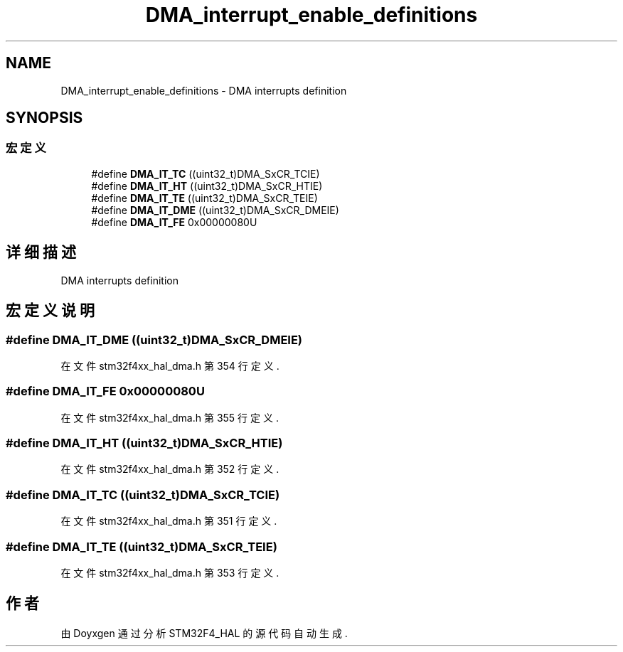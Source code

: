.TH "DMA_interrupt_enable_definitions" 3 "2020年 八月 7日 星期五" "Version 1.24.0" "STM32F4_HAL" \" -*- nroff -*-
.ad l
.nh
.SH NAME
DMA_interrupt_enable_definitions \- DMA interrupts definition  

.SH SYNOPSIS
.br
.PP
.SS "宏定义"

.in +1c
.ti -1c
.RI "#define \fBDMA_IT_TC\fP   ((uint32_t)DMA_SxCR_TCIE)"
.br
.ti -1c
.RI "#define \fBDMA_IT_HT\fP   ((uint32_t)DMA_SxCR_HTIE)"
.br
.ti -1c
.RI "#define \fBDMA_IT_TE\fP   ((uint32_t)DMA_SxCR_TEIE)"
.br
.ti -1c
.RI "#define \fBDMA_IT_DME\fP   ((uint32_t)DMA_SxCR_DMEIE)"
.br
.ti -1c
.RI "#define \fBDMA_IT_FE\fP   0x00000080U"
.br
.in -1c
.SH "详细描述"
.PP 
DMA interrupts definition 


.SH "宏定义说明"
.PP 
.SS "#define DMA_IT_DME   ((uint32_t)DMA_SxCR_DMEIE)"

.PP
在文件 stm32f4xx_hal_dma\&.h 第 354 行定义\&.
.SS "#define DMA_IT_FE   0x00000080U"

.PP
在文件 stm32f4xx_hal_dma\&.h 第 355 行定义\&.
.SS "#define DMA_IT_HT   ((uint32_t)DMA_SxCR_HTIE)"

.PP
在文件 stm32f4xx_hal_dma\&.h 第 352 行定义\&.
.SS "#define DMA_IT_TC   ((uint32_t)DMA_SxCR_TCIE)"

.PP
在文件 stm32f4xx_hal_dma\&.h 第 351 行定义\&.
.SS "#define DMA_IT_TE   ((uint32_t)DMA_SxCR_TEIE)"

.PP
在文件 stm32f4xx_hal_dma\&.h 第 353 行定义\&.
.SH "作者"
.PP 
由 Doyxgen 通过分析 STM32F4_HAL 的 源代码自动生成\&.
